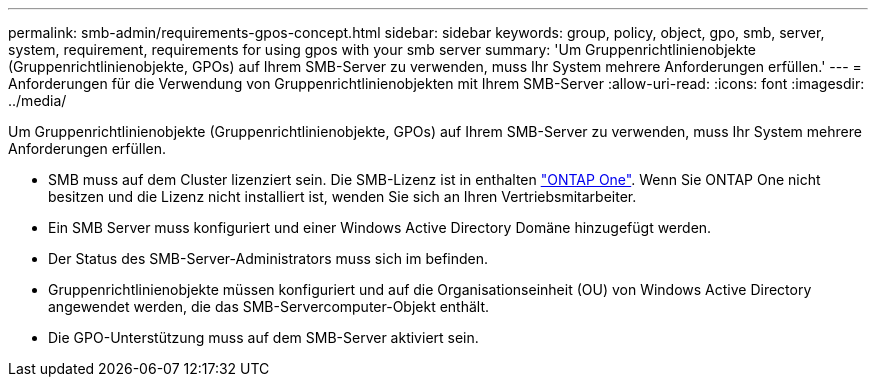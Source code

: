 ---
permalink: smb-admin/requirements-gpos-concept.html 
sidebar: sidebar 
keywords: group, policy, object, gpo, smb, server, system, requirement, requirements for using gpos with your smb server 
summary: 'Um Gruppenrichtlinienobjekte (Gruppenrichtlinienobjekte, GPOs) auf Ihrem SMB-Server zu verwenden, muss Ihr System mehrere Anforderungen erfüllen.' 
---
= Anforderungen für die Verwendung von Gruppenrichtlinienobjekten mit Ihrem SMB-Server
:allow-uri-read: 
:icons: font
:imagesdir: ../media/


[role="lead"]
Um Gruppenrichtlinienobjekte (Gruppenrichtlinienobjekte, GPOs) auf Ihrem SMB-Server zu verwenden, muss Ihr System mehrere Anforderungen erfüllen.

* SMB muss auf dem Cluster lizenziert sein. Die SMB-Lizenz ist in enthalten link:https://docs.netapp.com/us-en/ontap/system-admin/manage-licenses-concept.html#licenses-included-with-ontap-one["ONTAP One"]. Wenn Sie ONTAP One nicht besitzen und die Lizenz nicht installiert ist, wenden Sie sich an Ihren Vertriebsmitarbeiter.
* Ein SMB Server muss konfiguriert und einer Windows Active Directory Domäne hinzugefügt werden.
* Der Status des SMB-Server-Administrators muss sich im befinden.
* Gruppenrichtlinienobjekte müssen konfiguriert und auf die Organisationseinheit (OU) von Windows Active Directory angewendet werden, die das SMB-Servercomputer-Objekt enthält.
* Die GPO-Unterstützung muss auf dem SMB-Server aktiviert sein.

